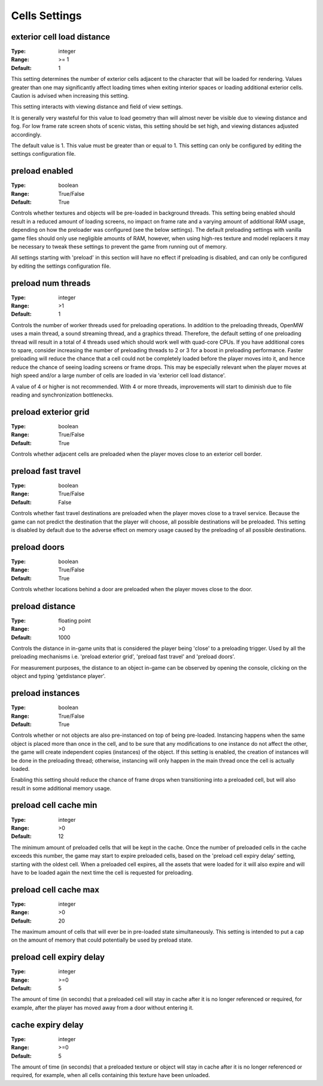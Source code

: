 Cells Settings
##############

exterior cell load distance
---------------------------

:Type:		integer
:Range:		>= 1
:Default:	1

This setting determines the number of exterior cells adjacent to the character that will be loaded for rendering. Values greater than one may significantly affect loading times when exiting interior spaces or loading additional exterior cells. Caution is advised when increasing this setting.

This setting interacts with viewing distance and field of view settings.

It is generally very wasteful for this value to load geometry than will almost never be visible due to viewing distance and fog. For low frame rate screen shots of scenic vistas, this setting should be set high, and viewing distances adjusted accordingly.

The default value is 1. This value must be greater than or equal to 1. This setting can only be configured by editing the settings configuration file.


preload enabled
---------------

:Type:		boolean
:Range:		True/False
:Default:	True

Controls whether textures and objects will be pre-loaded in background threads. This setting being enabled should result in a reduced amount of loading screens, no impact on frame rate and a varying amount of additional RAM usage, depending on how the preloader was configured (see the below settings). The default preloading settings with vanilla game files should only use negligible amounts of RAM, however, when using high-res texture and model replacers it may be necessary to tweak these settings to prevent the game from running out of memory.

All settings starting with 'preload' in this section will have no effect if preloading is disabled, and can only be configured by editing the settings configuration file.


preload num threads
-------------------

:Type:		integer
:Range:		>1
:Default:	1

Controls the number of worker threads used for preloading operations. In addition to the preloading threads, OpenMW uses a main thread, a sound streaming thread, and a graphics thread. Therefore, the default setting of one preloading thread will result in a total of 4 threads used which should work well with quad-core CPUs. If you have additional cores to spare, consider increasing the number of preloading threads to 2 or 3 for a boost in preloading performance. Faster preloading will reduce the chance that a cell could not be completely loaded before the player moves into it, and hence reduce the chance of seeing loading screens or frame drops. This may be especially relevant when the player moves at high speed and/or a large number of cells are loaded in via 'exterior cell load distance'.

A value of 4 or higher is not recommended. With 4 or more threads, improvements will start to diminish due to file reading and synchronization bottlenecks.

preload exterior grid
---------------------

:Type:		boolean
:Range:		True/False
:Default:	True

Controls whether adjacent cells are preloaded when the player moves close to an exterior cell border.

preload fast travel
-------------------

:Type:		boolean
:Range:		True/False
:Default:	False

Controls whether fast travel destinations are preloaded when the player moves close to a travel service. Because the game can not predict the destination that the player will choose, all possible destinations will be preloaded. This setting is disabled by default due to the adverse effect on memory usage caused by the preloading of all possible destinations.

preload doors
-------------

:Type:		boolean
:Range:		True/False
:Default:	True

Controls whether locations behind a door are preloaded when the player moves close to the door.

preload distance
----------------

:Type:		floating point
:Range:		>0
:Default:	1000

Controls the distance in in-game units that is considered the player being 'close' to a preloading trigger. Used by all the preloading mechanisms i.e. 'preload exterior grid', 'preload fast travel' and 'preload doors'.

For measurement purposes, the distance to an object in-game can be observed by opening the console, clicking on the object and typing 'getdistance player'.

preload instances
-----------------

:Type:		boolean
:Range:		True/False
:Default:	True

Controls whether or not objects are also pre-instanced on top of being pre-loaded. Instancing happens when the same object is placed more than once in the cell, and to be sure that any modifications to one instance do not affect the other, the game will create independent copies (instances) of the object. If this setting is enabled, the creation of instances will be done in the preloading thread; otherwise, instancing will only happen in the main thread once the cell is actually loaded.

Enabling this setting should reduce the chance of frame drops when transitioning into a preloaded cell, but will also result in some additional memory usage.

preload cell cache min
----------------------

:Type:		integer
:Range:		>0
:Default:	12

The minimum amount of preloaded cells that will be kept in the cache. Once the number of preloaded cells in the cache exceeds this number, the game may start to expire preloaded cells, based on the 'preload cell expiry delay' setting, starting with the oldest cell. When a preloaded cell expires, all the assets that were loaded for it will also expire and will have to be loaded again the next time the cell is requested for preloading.

preload cell cache max
----------------------

:Type:		integer
:Range:		>0
:Default:	20

The maximum amount of cells that will ever be in pre-loaded state simultaneously. This setting is intended to put a cap on the amount of memory that could potentially be used by preload state.

preload cell expiry delay
-------------------------

:Type:		integer
:Range:		>=0
:Default:	5

The amount of time (in seconds) that a preloaded cell will stay in cache after it is no longer referenced or required, for example, after the player has moved away from a door without entering it.

cache expiry delay
------------------

:Type:		integer
:Range:		>=0
:Default:	5

The amount of time (in seconds) that a preloaded texture or object will stay in cache after it is no longer referenced or required, for example, when all cells containing this texture have been unloaded.
